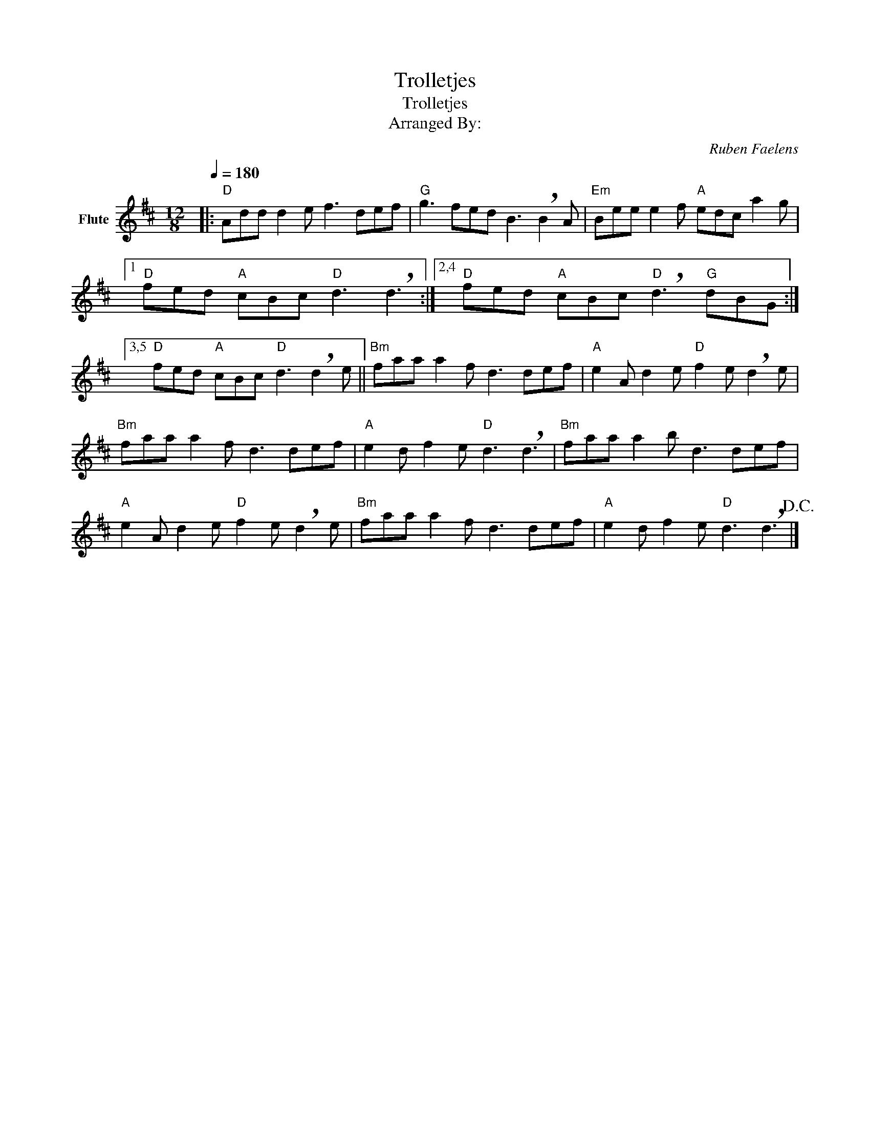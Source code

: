 X:1
T:Trolletjes
T:Trolletjes
T:Arranged By: 
C:Ruben Faelens
Z:All Rights Reserved
L:1/8
Q:1/4=180
M:12/8
K:D
V:1 treble nm="Flute"
%%MIDI program 73
%%MIDI control 7 102
%%MIDI control 10 64
V:1
|:"D" Add d2 e f3 def |"G" g3 fed B3 !breath!B2 A |"Em" Bee e2 f"A" edc a2 g |1 %3
"D" fed"A" cBc"D" d3 !breath!d3 :|2,4"D" fed"A" cBc"D" !breath!d3"G" dBG :|3,5 %5
"D" fed"A" cBc"D" d3 !breath!d2 e ||"Bm" faa a2 f d3 def |"A" e2 A d2 e"D" f2 e !breath!d2 e | %8
"Bm" faa a2 f d3 def |"A" e2 d f2 e"D" d3 !breath!d3 |"Bm" faa a2 b d3 def | %11
"A" e2 A d2 e"D" f2 e !breath!d2 e |"Bm" faa a2 f d3 def |"A" e2 d f2 e"D" d3 !breath!d3!D.C.! |] %14

